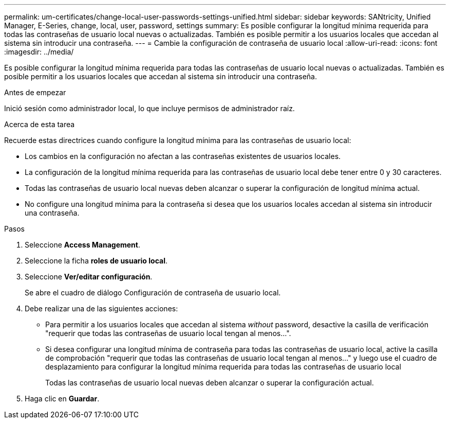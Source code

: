 ---
permalink: um-certificates/change-local-user-passwords-settings-unified.html 
sidebar: sidebar 
keywords: SANtricity, Unified Manager, E-Series, change, local, user, password, settings 
summary: Es posible configurar la longitud mínima requerida para todas las contraseñas de usuario local nuevas o actualizadas. También es posible permitir a los usuarios locales que accedan al sistema sin introducir una contraseña. 
---
= Cambie la configuración de contraseña de usuario local
:allow-uri-read: 
:icons: font
:imagesdir: ../media/


[role="lead"]
Es posible configurar la longitud mínima requerida para todas las contraseñas de usuario local nuevas o actualizadas. También es posible permitir a los usuarios locales que accedan al sistema sin introducir una contraseña.

.Antes de empezar
Inició sesión como administrador local, lo que incluye permisos de administrador raíz.

.Acerca de esta tarea
Recuerde estas directrices cuando configure la longitud mínima para las contraseñas de usuario local:

* Los cambios en la configuración no afectan a las contraseñas existentes de usuarios locales.
* La configuración de la longitud mínima requerida para las contraseñas de usuario local debe tener entre 0 y 30 caracteres.
* Todas las contraseñas de usuario local nuevas deben alcanzar o superar la configuración de longitud mínima actual.
* No configure una longitud mínima para la contraseña si desea que los usuarios locales accedan al sistema sin introducir una contraseña.


.Pasos
. Seleccione *Access Management*.
. Seleccione la ficha *roles de usuario local*.
. Seleccione *Ver/editar configuración*.
+
Se abre el cuadro de diálogo Configuración de contraseña de usuario local.

. Debe realizar una de las siguientes acciones:
+
** Para permitir a los usuarios locales que accedan al sistema _without_ password, desactive la casilla de verificación "requerir que todas las contraseñas de usuario local tengan al menos...".
** Si desea configurar una longitud mínima de contraseña para todas las contraseñas de usuario local, active la casilla de comprobación "requerir que todas las contraseñas de usuario local tengan al menos..." y luego use el cuadro de desplazamiento para configurar la longitud mínima requerida para todas las contraseñas de usuario local
+
Todas las contraseñas de usuario local nuevas deben alcanzar o superar la configuración actual.



. Haga clic en *Guardar*.

